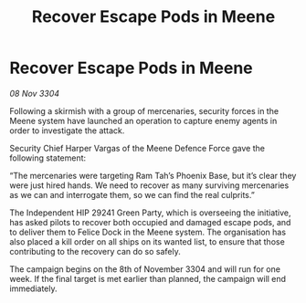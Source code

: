 :PROPERTIES:
:ID:       eab31d43-49c3-4dac-a1c9-14b35c2fe893
:END:
#+title: Recover Escape Pods in Meene
#+filetags: :galnet:

* Recover Escape Pods in Meene

/08 Nov 3304/

Following a skirmish with a group of mercenaries, security forces in the Meene system have launched an operation to capture enemy agents in order to investigate the attack. 

Security Chief Harper Vargas of the Meene Defence Force gave the following statement: 

“The mercenaries were targeting Ram Tah’s Phoenix Base, but it’s clear they were just hired hands. We need to recover as many surviving mercenaries as we can and interrogate them, so we can find the real culprits.” 

The Independent HIP 29241 Green Party, which is overseeing the initiative, has asked pilots to recover both occupied and damaged escape pods, and to deliver them to Felice Dock in the Meene system. The organisation has also placed a kill order on all ships on its wanted list, to ensure that those contributing to the recovery can do so safely. 

The campaign begins on the 8th of November 3304 and will run for one week. If the final target is met earlier than planned, the campaign will end immediately.
